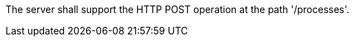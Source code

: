 [[req_transaction_insert-post-op]]
[.requirement,label="/req/transactions/insert/post-op"]
====
[.component,class=part]
--
The server shall support the HTTP POST operation at the path '/processes'.
--
====
